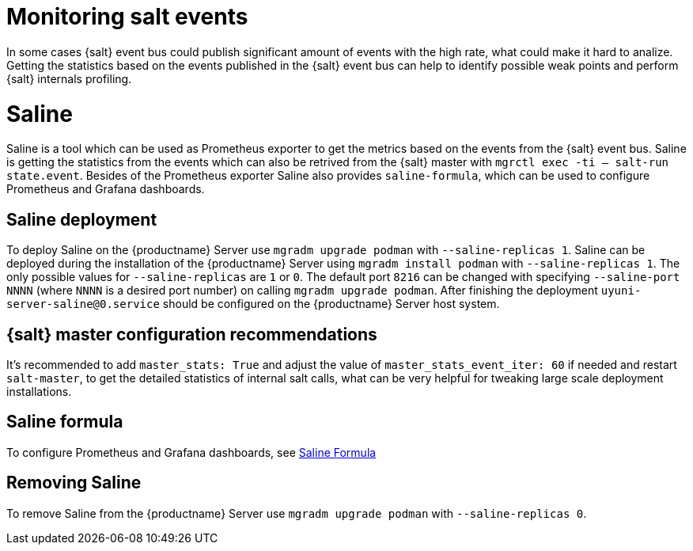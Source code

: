 [[salt-monitoring]]

= Monitoring salt events

In some cases {salt} event bus could publish significant amount of events with the high rate, what could make it hard to analize.
Getting the statistics based on the events published in the {salt} event bus can help to identify possible weak points and perform {salt} internals profiling.

[[saline]]
= Saline

Saline is a tool which can be used as Prometheus exporter to get the metrics based on the events from the {salt} event bus.
Saline is getting the statistics from the events which can also be retrived from the {salt} master with [command]``mgrctl exec -ti -- salt-run state.event``.
Besides of the Prometheus exporter Saline also provides [literal]``saline-formula``, which can be used to configure Prometheus and Grafana dashboards.

[[saline-deployment]]
== Saline deployment

To deploy Saline on the {productname} Server use [command]``mgradm upgrade podman`` with [option]``--saline-replicas 1``.
Saline can be deployed during the installation of the {productname} Server using [command]``mgradm install podman`` with [option]``--saline-replicas 1``.
The only possible values for [option]``--saline-replicas`` are ``1`` or ``0``.
The default port [option]``8216`` can be changed with specifying [option]``--saline-port NNNN`` (where [literal]``NNNN`` is a desired port number) on calling [command]``mgradm upgrade podman``.
After finishing the deployment [literal]``uyuni-server-saline@0.service`` should be configured on the {productname} Server host system.

== {salt} master configuration recommendations

It's recommended to add [option]``master_stats: True`` and adjust the value of [option]``master_stats_event_iter: 60`` if needed and restart [command]``salt-master``,
to get the detailed statistics of internal salt calls, what can be very helpful for tweaking large scale deployment installations.

== Saline formula

To configure Prometheus and Grafana dashboards, see xref:specialized-guides:salt/salt-formulas-saline.adoc[Saline Formula]

== Removing Saline

To remove Saline from the {productname} Server use [command]``mgradm upgrade podman`` with [option]``--saline-replicas 0``.

